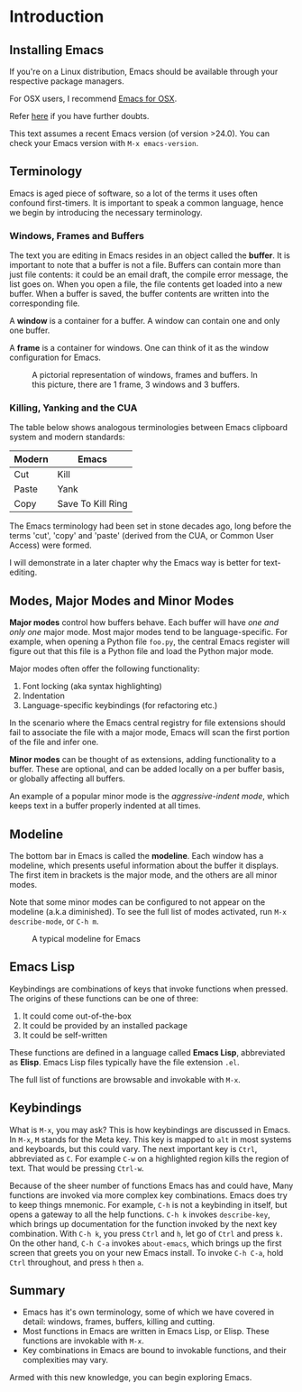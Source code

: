 * Introduction
** Installing Emacs
If you're on a Linux distribution, Emacs should be available through your respective package managers.

For OSX users, I recommend [[https://emacsformacosx.com/][Emacs for OSX]].

Refer [[http://stackoverflow.com/documentation/emacs/986/introduction-to-emacs#t=201607230658416845243][here]] if you have further doubts.

This text assumes a recent Emacs version (of version >24.0). You can check your Emacs version with =M-x emacs-version=.

** Terminology
Emacs is aged piece of software, so a lot of the terms it uses often confound first-timers. It is important to speak a common language, hence we begin by introducing the necessary terminology.

*** Windows, Frames and Buffers
The text you are editing in Emacs resides in an object called the *buffer*. It is important to note that a buffer is not a file. Buffers can contain more than just file contents: it could be an email draft, the compile error message, the list goes on. When you open a file, the file contents get loaded into a new buffer. When a buffer is saved, the buffer contents are written into the corresponding file.

A *window* is a container for a buffer. A window can contain one and only one buffer.

A *frame* is a container for windows. One can think of it as the window configuration for Emacs.

#+CAPTION: A pictorial representation of windows, frames and buffers. In this picture, there are 1 frame, 3 windows and 3 buffers.
[[./images/windowframebuffers.png]]

*** Killing, Yanking and the CUA
The table below shows analogous terminologies between Emacs clipboard system and modern standards:

| Modern | Emacs             |
|--------+-------------------|
| Cut    | Kill              |
| Paste  | Yank              |
| Copy   | Save To Kill Ring |

The Emacs terminology had been set in stone decades ago, long before the terms 'cut', 'copy' and 'paste' (derived from the CUA, or Common User Access) were formed.

I will demonstrate in a later chapter why the Emacs way is better for text-editing.

** Modes, Major Modes and Minor Modes
*Major modes* control how buffers behave. Each buffer will have /one and only one/ major mode. Most major modes tend to be language-specific. For example, when opening a Python file =foo.py=, the central Emacs register will figure out that this file is a Python file and load the Python major mode.

Major modes often offer the following functionality:

1. Font locking (aka syntax highlighting)
2. Indentation
3. Language-specific keybindings (for refactoring etc.)

In the scenario where the Emacs central registry for file extensions should fail to associate the file with a major mode, Emacs will scan the first portion of the file and infer one.

*Minor modes* can be thought of as extensions, adding functionality to a buffer. These are optional, and can be added locally on a per buffer basis, or globally affecting all buffers.

An example of a popular minor mode is the /aggressive-indent mode/, which keeps text in a buffer properly indented at all times.

** Modeline
The bottom bar in Emacs is called the *modeline*. Each window has a modeline, which presents useful information about the buffer it displays. The first item in brackets is the major mode, and the others are all minor modes.

Note that some minor modes can be configured to not appear on the modeline (a.k.a diminished). To see the full list of modes activated, run =M-x describe-mode=, or =C-h m=.

#+CAPTION: A typical modeline for Emacs
[[./images/modeline.png]]

** Emacs Lisp
Keybindings are combinations of keys that invoke functions when pressed. The origins of these functions can be one of three: 

1. It could come out-of-the-box
2. It could be provided by an installed package
3. It could be self-written

These functions are defined in a language called *Emacs Lisp*, abbreviated as *Elisp*. Emacs Lisp files typically have the file extension =.el=.

The full list of functions are browsable and invokable with =M-x=.

** Keybindings
What is =M-x=, you may ask? This is how keybindings are discussed in Emacs. In =M-x=, =M= stands for the Meta key. This key is mapped to =alt= in most systems and keyboards, but this could vary. The next important key is =Ctrl=, abbreviated as =C=. For example =C-w= on a highlighted region kills the region of text. That would be pressing =Ctrl-w=. 

Because of the sheer number of functions Emacs has and could have, Many functions are invoked via more complex key combinations. Emacs does try to keep things mnemonic. For example, =C-h= is not a keybinding in itself, but opens a gateway to all the help functions. =C-h k= invokes =describe-key=, which brings up documentation for the function invoked by the next key combination. With =C-h k=, you press =Ctrl= and =h=, let go of =Ctrl= and press =k.= On the other hand, =C-h C-a= invokes =about-emacs=, which brings up the first screen that greets you on your new Emacs install. To invoke =C-h C-a=, hold =Ctrl= throughout, and press =h= then =a=.

** Summary
 - Emacs has it's own terminology, some of which we have covered in detail: windows, frames, buffers, killing and cutting.
 - Most functions in Emacs are written in Emacs Lisp, or Elisp. These functions are invokable with =M-x=.
 - Key combinations in Emacs are bound to invokable functions, and their complexities may vary.

Armed with this new knowledge, you can begin exploring Emacs.

*** [[file:absolute-beginners-guide.org][The Absolute Beginners Guide]]                                               :noexport:
In the next chapter, we make our first modifications to Emacs, to make it a saner environment to play around with.
